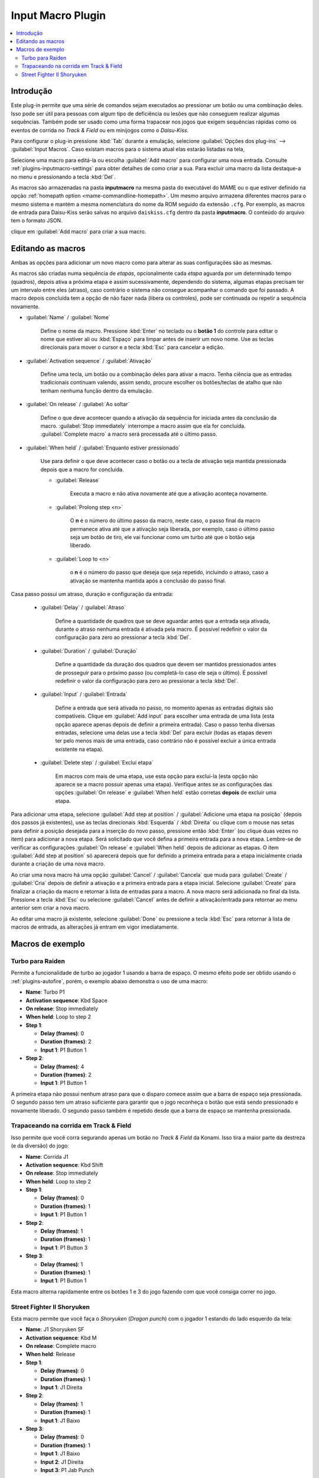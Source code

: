 .. raw:: latex

	\clearpage

.. _plugins-inputmacro:

Input Macro Plugin
==================

.. contents:: :local:


.. _plugins-inputmacro-intro:

Introdução
----------

Este plug-in permite que uma série de comandos sejam executados ao
pressionar um botão ou uma combinação deles. Isso pode ser útil para
pessoas com algum tipo de deficiência ou lesões que não conseguem
realizar algumas sequências. Também pode ser usado como uma forma
trapacear nos jogos que exigem sequências rápidas como os eventos de
corrida no *Track & Field* ou em minijogos como o *Daisu-Kiss*.

Para configurar o plug-in pressione :kbd:`Tab` durante a emulação,
selecione :guilabel:`Opções dos plug-ins` --> :guilabel:`Input Macros`.
Caso existam macros para o sistema atual elas estarão listadas na tela,

Selecione uma macro para editá-la ou escolha :guilabel:`Add macro` para
configurar uma nova entrada. Consulte :ref:`plugins-inputmacro-settings`
para obter detalhes de como criar a sua. Para excluir uma macro da lista
destaque-a no menu e pressionando a tecla :kbd:`Del`.

As macros são armazenadas na pasta **inputmacro** na mesma pasta do
executável do MAME ou o que estiver definido na opção
:ref:`homepath option <mame-commandline-homepath>`. Um mesmo arquivo
armazena diferentes macros para o mesmo sistema e mantém a mesma
nomenclatura do nome da ROM seguido da extensão ``.cfg``. Por exemplo,
as macros de entrada para Daisu-Kiss serão salvas no arquivo
``daiskiss.cfg`` dentro da pasta **inputmacro**. O conteúdo do arquivo
tem o formato JSON.

clique em :guilabel:`Add macro` para criar a sua macro.

.. _plugins-inputmacro-settings:

Editando as macros
------------------

Ambas as opções para adicionar um novo macro como para alterar as suas
configurações são as mesmas.

As macros são criadas numa sequência de *etapas*, opcionalmente cada
*etapa* aguarda por um determinado tempo (quadros), depois ativa a
próxima etapa e assim sucessivamente, dependendo do sistema, algumas
etapas precisam ter um intervalo entre eles (atraso), caso contrário o
sistema não consegue acompanhar o comando que foi passado. A macro
depois concluída tem a opção de não fazer nada (libera os controles),
pode ser continuada ou repetir a sequência novamente.

*	:guilabel:`Name` / :guilabel:`Nome`

		Define o nome da macro. Pressione :kbd:`Enter` no teclado ou o
		**botão 1** do controle para editar o nome que estiver ali ou
		:kbd:`Espaço` para limpar antes de inserir um novo nome. Use as
		teclas direcionais para mover o cursor e a tecla :kbd:`Esc` para
		cancelar a edição.

*	:guilabel:`Activation sequence` / :guilabel:`Ativação`

		Define uma tecla, um botão ou a combinação deles para ativar a
		macro. Tenha ciência que as entradas tradicionais continuam valendo,
		assim sendo, procure escolher os botões/teclas de atalho que não
		tenham nenhuma função dentro da emulação.

*	:guilabel:`On release` / :guilabel:`Ao soltar`

		Define o que deve acontecer quando a ativação da sequência for
		iniciada antes da conclusão da macro.
		:guilabel:`Stop immediately` interrompe a macro assim que ela
		for concluída. :guilabel:`Complete macro` a macro será
		processada até o último passo.

*	:guilabel:`When held` / :guilabel:`Enquanto estiver pressionado`

		Use para definir o que deve acontecer caso o botão ou a tecla
		de ativação seja mantida pressionada depois que a macro for
		concluída.

		* :guilabel:`Release`

			Executa a macro e não ativa novamente até que a ativação
			aconteça novamente.

		* :guilabel:`Prolong step <n>`

			O **n** é o número do último passo da macro, neste caso, o 
			passo final da macro permanece ativa até que a ativação
			seja liberada, por exemplo, caso o último passo seja um
			botão de tiro, ele vai funcionar como um turbo até que o
			botão seja liberado.

		* :guilabel:`Loop to <n>`

			o **n** é o número do passo que deseja que seja repetido,
			incluindo o atraso, caso a ativação se mantenha mantida após
			a conclusão do passo final.

Casa passo possui um atraso, duração e configuração da entrada:

	* :guilabel:`Delay` / :guilabel:`Atraso`

		Define a quantidade de quadros que se deve aguardar antes que a
		entrada seja ativada, durante o atraso nenhuma entrada é ativada
		pela macro. É possível redefinir o valor da configuração para
		zero ao pressionar a tecla :kbd:`Del`.

	* :guilabel:`Duration` / :guilabel:`Duração`

		Define a quantidade da duração dos quadros que devem ser
		mantidos pressionados antes de prosseguir para o próximo passo
		(ou completá-lo caso ele seja o último). É possível redefinir o
		valor da configuração para zero ao pressionar a tecla
		:kbd:`Del`.

	* :guilabel:`Input` / :guilabel:`Entrada`

		Define a entrada que será ativada no passo, no momento apenas as
		entradas digitais são compatíveis. Clique em
		:guilabel:`Add input` para escolher uma entrada de uma lista
		(esta opção aparece apenas depois de definir a primeira
		entrada). Caso o passo tenha diversas entradas, selecione uma
		delas use a tecla :kbd:`Del` para excluir (todas as etapas
		devem ter pelo menos mais de uma entrada, caso contrário não é
		possível excluir a única entrada existente na etapa).

	* :guilabel:`Delete step` / :guilabel:`Excluí etapa`

		Em macros com mais de uma etapa, use esta opção para excluí-la
		(esta opção não aparece se a macro possuir apenas uma etapa).
		Verifique antes se as configurações das opções
		:guilabel:`On release` e :guilabel:`When held` estão corretas
		**depois** de excluir uma etapa.

Para adicionar uma etapa, selecione
:guilabel:`Add step at position` /
:guilabel:`Adicione uma etapa na posição` (depois dos passos já
existentes), use as teclas direcionais :kbd:`Esquerda` / :kbd:`Direita`
ou clique com o mouse nas setas para definir a posição desejada para a
inserção do novo passo, pressione então :kbd:`Enter` (ou clique duas
vezes no item) para adicionar a nova etapa. Será solicitado que você
defina a primeira entrada para a nova etapa. Lembre-se de verificar as
configurações :guilabel:`On release` e :guilabel:`When held` depois de
adicionar as etapas. O item :guilabel:`Add step at position` só
aparecerá depois que for definido a primeira entrada para a etapa
inicialmente criada durante a criação de uma nova macro.

Ao criar uma nova macro há uma opção :guilabel:`Cancel` /
:guilabel:`Cancela` que muda para :guilabel:`Create` / :guilabel:`Cria`
depois de definir a ativação e a primeira entrada para a etapa
inicial. Selecione :guilabel:`Create` para finalizar a criação da macro
e retornar à lista de entradas para a macro. A nova macro será
adicionada no final da lista. Pressione a tecla :kbd:`Esc` ou selecione
:guilabel:`Cancel` antes de definir a ativação/entrada para retornar ao
menu anterior sem criar a nova macro.

Ao editar uma macro já existente, selecione :guilabel:`Done` ou
pressione a tecla :kbd:`Esc` para retornar à lista de macros de entrada,
as alterações já entram em vigor imediatamente.

.. _plugins-inputmacro-examples:

Macros de exemplo
-----------------

Turbo para Raiden
~~~~~~~~~~~~~~~~~

Permite a funcionalidade de turbo ao jogador 1 usando a barra de espaço.
O mesmo efeito pode ser obtido usando o :ref:`plugins-autofire`, porém,
o exemplo abaixo demonstra o uso de uma macro:

* **Name**: Turbo P1
* **Activation sequence**: Kbd Space
* **On release**: Stop immediately
* **When held**: Loop to step 2
* **Step 1**:

  * **Delay (frames)**: 0
  * **Duration (frames)**: 2
  * **Input 1**: P1 Button 1
* **Step 2**:

  * **Delay (frames)**: 4
  * **Duration (frames)**: 2
  * **Input 1**: P1 Button 1

A primeira etapa não possui nenhum atraso para que o disparo comece
assim que a barra de espaço seja pressionada. O segundo passo tem um
atraso suficiente para garantir que o jogo reconheça o botão que está
sendo pressionado e novamente liberado. O segundo passo também é
repetido desde que a barra de espaço se mantenha pressionada.

Trapaceando na corrida em Track & Field
~~~~~~~~~~~~~~~~~~~~~~~~~~~~~~~~~~~~~~~

Isso permite que você corra segurando apenas um botão no *Track & Field*
da Konami. Isso tira a maior parte da destreza (e da diversão) do jogo:

* **Name**: Corrida J1
* **Activation sequence**: Kbd Shift
* **On release**: Stop immediately
* **When held**: Loop to step 2
* **Step 1**:

  * **Delay (frames)**: 0
  * **Duration (frames)**: 1
  * **Input 1**: P1 Button 1
* **Step 2**:

  * **Delay (frames)**: 1
  * **Duration (frames)**: 1
  * **Input 1**: P1 Button 3
* **Step 3**:

  * **Delay (frames)**: 1
  * **Duration (frames)**: 1
  * **Input 1**: P1 Button 1

Esta macro alterna rapidamente entre os botões 1 e 3 do jogo fazendo com
que você consiga correr no jogo.

Street Fighter II Shoryuken
~~~~~~~~~~~~~~~~~~~~~~~~~~~

Esta macro permite que você faça o *Shoryuken* (*Dragon punch*) com o
jogador 1 estando do lado esquerdo da tela:

* **Name**: J1 Shoryuken SF
* **Activation sequence**: Kbd M
* **On release**: Complete macro
* **When held**: Release
* **Step 1**:

  * **Delay (frames)**: 0
  * **Duration (frames)**: 1
  * **Input 1**: J1 Direita
* **Step 2**:

  * **Delay (frames)**: 1
  * **Duration (frames)**: 1
  * **Input 1**: J1 Baixo
* **Step 3**:

  * **Delay (frames)**: 0
  * **Duration (frames)**: 1
  * **Input 1**: J1 Baixo
  * **Input 2**: J1 Direita
  * **Input 3**: P1 Jab Punch

A macro realiza o golpe com um simples pressionar da tecla :kbd:`M` do
teclado, caso mantenha a tecla pressionada, nada acontece.
